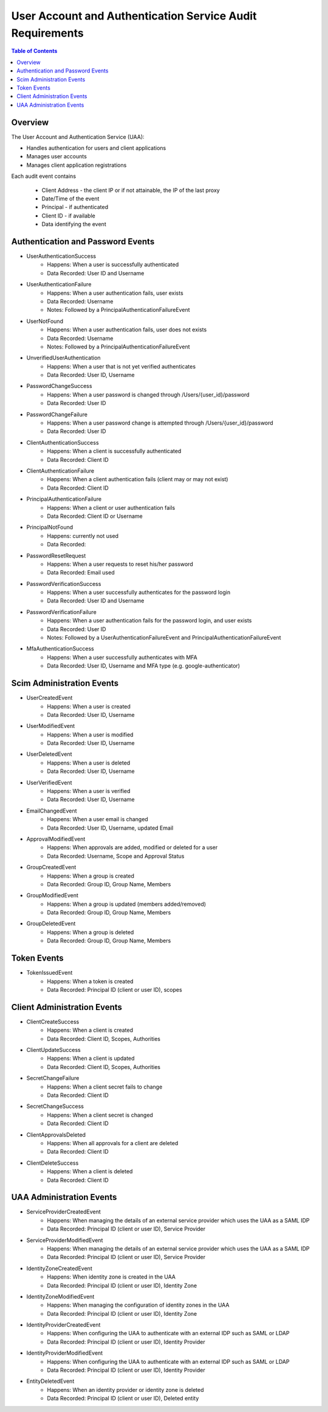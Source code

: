 ==================================================
User Account and Authentication Service Audit Requirements
==================================================

.. contents:: Table of Contents

Overview
==============================================================

The User Account and Authentication Service (UAA):

* Handles authentication for users and client applications
* Manages user accounts
* Manages client application registrations

Each audit event contains

  * Client Address - the client IP or if not attainable, the IP of the last proxy
  * Date/Time of the event
  * Principal - if authenticated
  * Client ID - if available
  * Data identifying the event

Authentication and Password Events
==============================================================

* UserAuthenticationSuccess
    - Happens: When a user is successfully authenticated
    - Data Recorded: User ID and Username

* UserAuthenticationFailure
    - Happens: When a user authentication fails, user exists
    - Data Recorded: Username
    - Notes: Followed by a PrincipalAuthenticationFailureEvent

* UserNotFound
    - Happens: When a user authentication fails, user does not exists
    - Data Recorded: Username
    - Notes: Followed by a PrincipalAuthenticationFailureEvent

* UnverifiedUserAuthentication
    - Happens: When a user that is not yet verified authenticates
    - Data Recorded: User ID, Username

* PasswordChangeSuccess
    - Happens: When a user password is changed through /Users/{user_id}/password
    - Data Recorded: User ID

* PasswordChangeFailure
    - Happens: When a user password change is attempted through /Users/{user_id}/password
    - Data Recorded: User ID

* ClientAuthenticationSuccess
    - Happens: When a client is successfully authenticated
    - Data Recorded: Client ID

* ClientAuthenticationFailure
    - Happens: When a client authentication fails (client may or may not exist)
    - Data Recorded: Client ID

* PrincipalAuthenticationFailure
    - Happens: When a client or user authentication fails
    - Data Recorded: Client ID or Username

* PrincipalNotFound
    - Happens: currently not used
    - Data Recorded:

* PasswordResetRequest
    - Happens: When a user requests to reset his/her password
    - Data Recorded: Email used

* PasswordVerificationSuccess
    - Happens: When a user successfully authenticates for the password login
    - Data Recorded: User ID and Username

* PasswordVerificationFailure
    - Happens: When a user authentication fails for the password login, and user exists
    - Data Recorded: User ID
    - Notes: Followed by a UserAuthenticationFailureEvent and PrincipalAuthenticationFailureEvent

* MfaAuthenticationSuccess
    - Happens: When a user successfully authenticates with MFA
    - Data Recorded: User ID, Username and MFA type (e.g. google-authenticator)

Scim Administration Events
==============================================================

* UserCreatedEvent
    - Happens: When a user is created
    - Data Recorded: User ID, Username

* UserModifiedEvent
    - Happens: When a user is modified
    - Data Recorded: User ID, Username

* UserDeletedEvent
    - Happens: When a user is deleted
    - Data Recorded: User ID, Username

* UserVerifiedEvent
    - Happens: When a user is verified
    - Data Recorded: User ID, Username

* EmailChangedEvent
    - Happens: When a user email is changed
    - Data Recorded: User ID, Username, updated Email

* ApprovalModifiedEvent
    - Happens: When approvals are added, modified or deleted for a user
    - Data Recorded: Username, Scope and Approval Status

* GroupCreatedEvent
    - Happens: When a group is created
    - Data Recorded: Group ID, Group Name, Members

* GroupModifiedEvent
    - Happens: When a group is updated (members added/removed)
    - Data Recorded: Group ID, Group Name, Members

* GroupDeletedEvent
    - Happens: When a group is deleted
    - Data Recorded: Group ID, Group Name, Members

Token Events
==============================================================

* TokenIssuedEvent
    - Happens: When a token is created
    - Data Recorded: Principal ID (client or user ID), scopes


Client Administration Events
==============================================================

* ClientCreateSuccess
    - Happens: When a client is created
    - Data Recorded: Client ID, Scopes, Authorities

* ClientUpdateSuccess
    - Happens: When a client is updated
    - Data Recorded: Client ID, Scopes, Authorities

* SecretChangeFailure
    - Happens: When a client secret fails to change
    - Data Recorded: Client ID

* SecretChangeSuccess
    - Happens: When a client secret is changed
    - Data Recorded: Client ID

* ClientApprovalsDeleted
    - Happens: When all approvals for a client are deleted
    - Data Recorded: Client ID

* ClientDeleteSuccess
    - Happens: When a client is deleted
    - Data Recorded: Client ID


UAA Administration Events
==============================================================

* ServiceProviderCreatedEvent
    - Happens: When managing the details of an external service provider which uses the UAA as a SAML IDP
    - Data Recorded: Principal ID (client or user ID), Service Provider

* ServiceProviderModifiedEvent
    - Happens: When managing the details of an external service provider which uses the UAA as a SAML IDP
    - Data Recorded: Principal ID (client or user ID), Service Provider

* IdentityZoneCreatedEvent
    - Happens: When identity zone is created in the UAA
    - Data Recorded: Principal ID (client or user ID), Identity Zone

* IdentityZoneModifiedEvent
    - Happens: When managing the configuration of identity zones in the UAA
    - Data Recorded: Principal ID (client or user ID), Identity Zone

* IdentityProviderCreatedEvent
     - Happens: When configuring the UAA to authenticate with an external IDP such as SAML or LDAP
     - Data Recorded: Principal ID (client or user ID), Identity Provider

* IdentityProviderModifiedEvent
     - Happens: When configuring the UAA to authenticate with an external IDP such as SAML or LDAP
     - Data Recorded: Principal ID (client or user ID), Identity Provider

* EntityDeletedEvent
     - Happens: When an identity provider or identity zone is deleted
     - Data Recorded: Principal ID (client or user ID), Deleted entity

